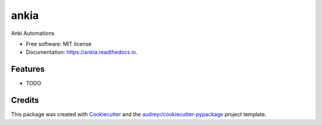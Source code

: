 =====
ankia
=====


.. image:: https://img.shields.io/pypi/v/ankia.svg
        :target: https://pypi.python.org/pypi/ankia

.. image:: https://img.shields.io/travis/yeonghoey/ankia.svg
        :target: https://travis-ci.org/yeonghoey/ankia

.. image:: https://readthedocs.org/projects/ankia/badge/?version=latest
        :target: https://ankia.readthedocs.io/en/latest/?badge=latest
        :alt: Documentation Status

.. image:: https://pyup.io/repos/github/yeonghoey/ankia/shield.svg
     :target: https://pyup.io/repos/github/yeonghoey/ankia/
     :alt: Updates


Anki Automations


* Free software: MIT license
* Documentation: https://ankia.readthedocs.io.


Features
--------

* TODO

Credits
---------

This package was created with Cookiecutter_ and the `audreyr/cookiecutter-pypackage`_ project template.

.. _Cookiecutter: https://github.com/audreyr/cookiecutter
.. _`audreyr/cookiecutter-pypackage`: https://github.com/audreyr/cookiecutter-pypackage

